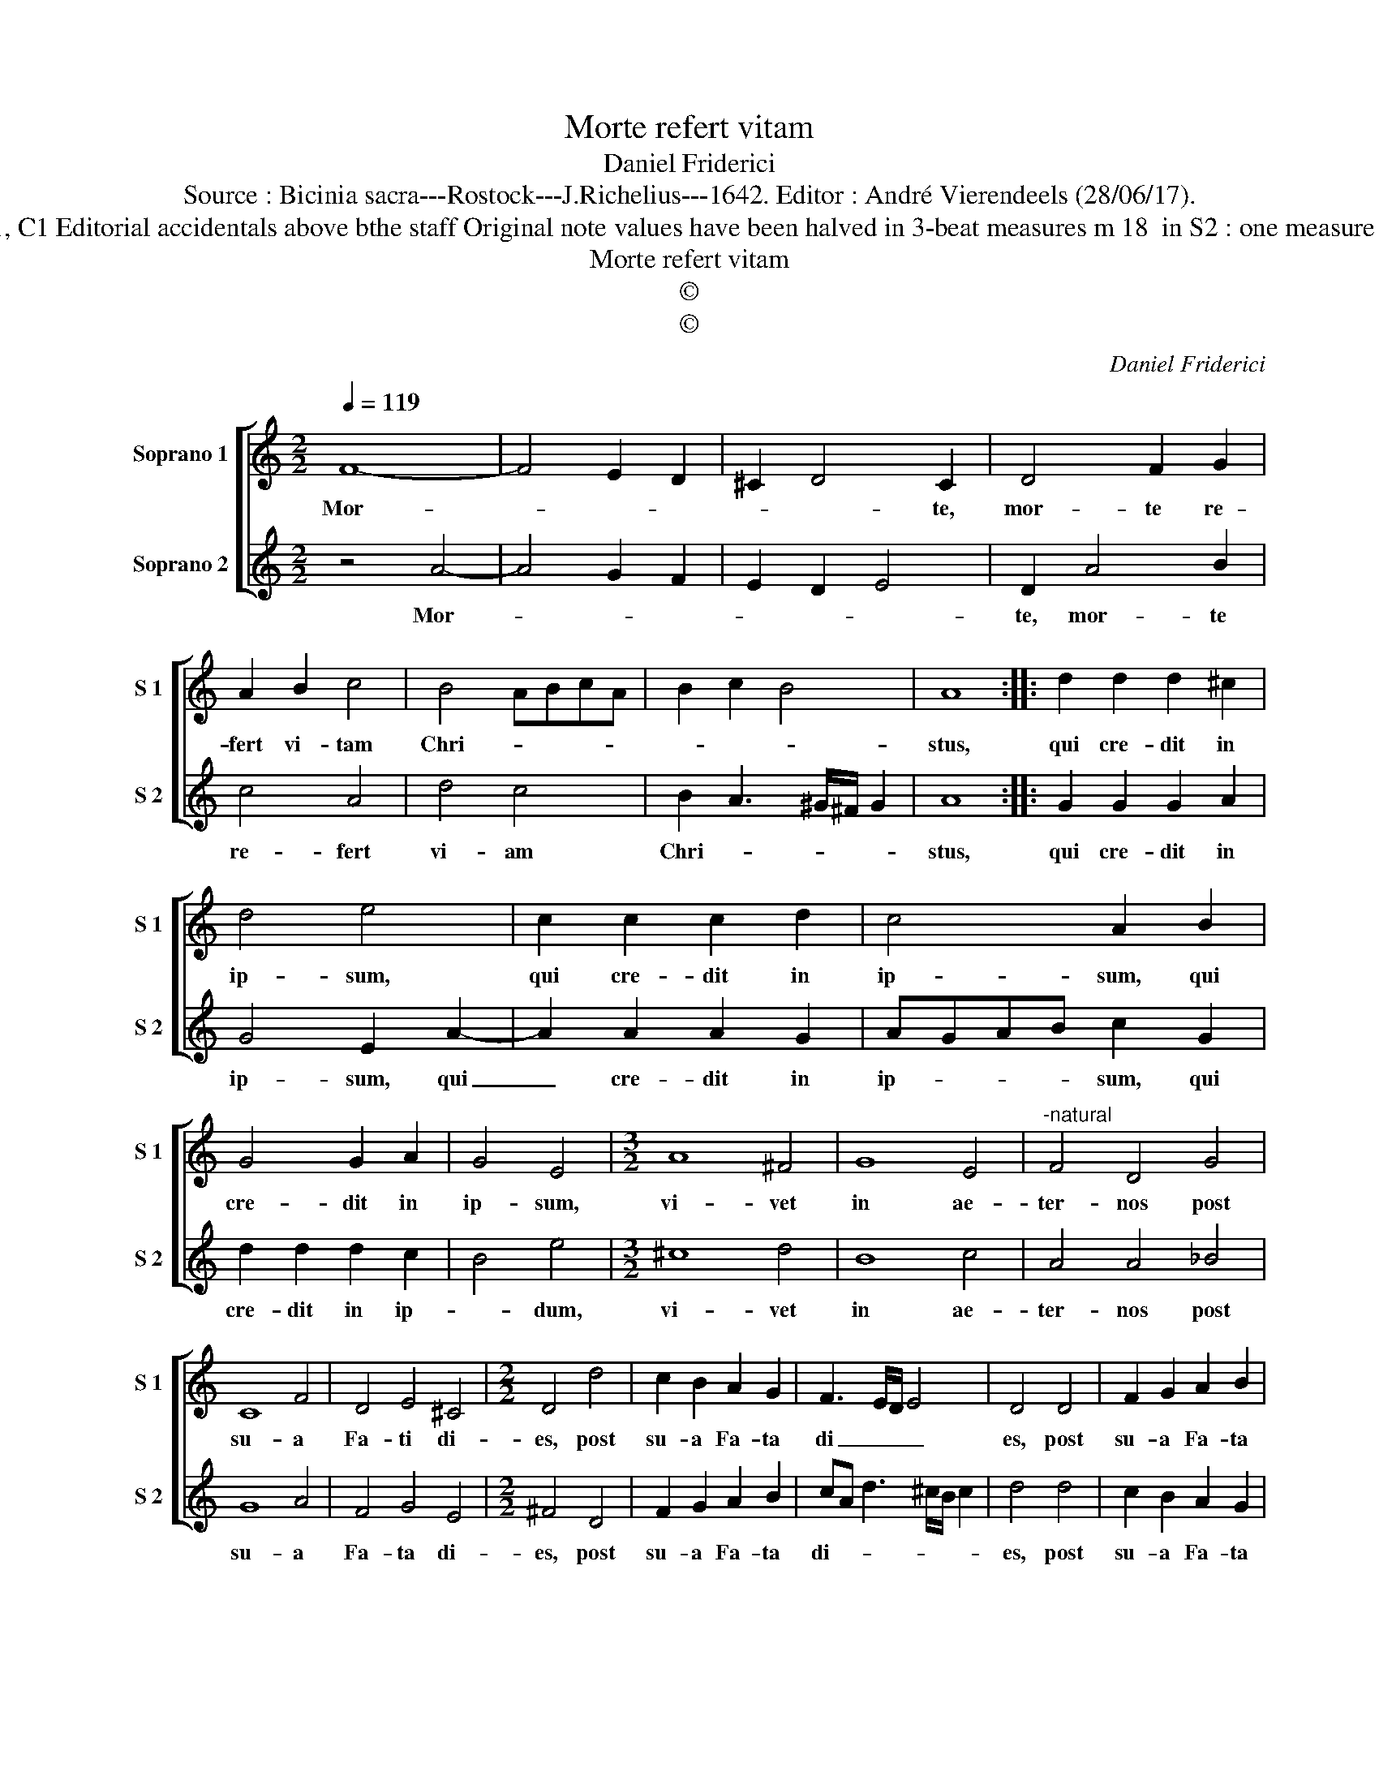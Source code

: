 X:1
T:Morte refert vitam
T:Daniel Friderici
T:Source : Bicinia sacra---Rostock---J.Richelius---1642. Editor : André Vierendeels (28/06/17).
T:Notes : Original clefs : C1, C1 Editorial accidentals above bthe staff Original note values have been halved in 3-beat measures m 18  in S2 : one measure too many in original print
T:Morte refert vitam
T:©
T:©
C:Daniel Friderici
Z:©
%%score [ 1 2 ]
L:1/8
Q:1/4=119
M:2/2
K:C
V:1 treble nm="Soprano 1" snm="S 1"
V:2 treble nm="Soprano 2" snm="S 2"
V:1
 F8- | F4 E2 D2 | ^C2 D4 C2 | D4 F2 G2 | A2 B2 c4 | B4 ABcA | B2 c2 B4 | A8 :: d2 d2 d2 ^c2 | %9
w: Mor-||* * te,|mor- te re-|fert vi- tam|Chri- * * * *||stus,|qui cre- dit in|
 d4 e4 | c2 c2 c2 d2 | c4 A2 B2 | G4 G2 A2 | G4 E4 |[M:3/2] A8 ^F4 | G8 E4 |"^-natural" F4 D4 G4 | %17
w: ip- sum,|qui cre- dit in|ip- sum, qui|cre- dit in|ip- sum,|vi- vet|in ae-|ter- nos post|
 C8 F4 | D4 E4 ^C4 |[M:2/2] D4 d4 | c2 B2 A2 G2 | F3 E/D/ E4 | D4 D4 | F2 G2 A2 B2 | %24
w: su- a|Fa- ti di-|es, post|su- a Fa- ta|di _ _ _|es, post|su- a Fa- ta|
 cA d3 ^c/B/ c2 | d8 :| %26
w: di- * * * * *|es.|
V:2
 z4 A4- | A4 G2 F2 | E2 D2 E4 | D2 A4 B2 | c4 A4 | d4 c4 | B2 A3 ^G/^F/ G2 | A8 :: G2 G2 G2 A2 | %9
w: Mor-|||te, mor- te|re- fert|vi- am|Chri- * * * *|stus,|qui cre- dit in|
 G4 E2 A2- | A2 A2 A2 G2 | AGAB c2 G2 | d2 d2 d2 c2 | B4 e4 |[M:3/2] ^c8 d4 | B8 c4 | A4 A4 _B4 | %17
w: ip- sum, qui|_ cre- dit in|ip- * * * sum, qui|cre- dit in ip-|* dum,|vi- vet|in ae-|ter- nos post|
 G8 A4 | F4 G4 E4 |[M:2/2] ^F4 D4 | F2 G2 A2 B2 | cA d3 ^c/B/ c2 | d4 d4 | c2 B2 A2 G2 | %24
w: su- a|Fa- ta di-|es, post|su- a Fa- ta|di- * * * * *|es, post|su- a Fa- ta|
 F3 E/D/ E4 | D8 :| %26
w: di- * * *|es.|

